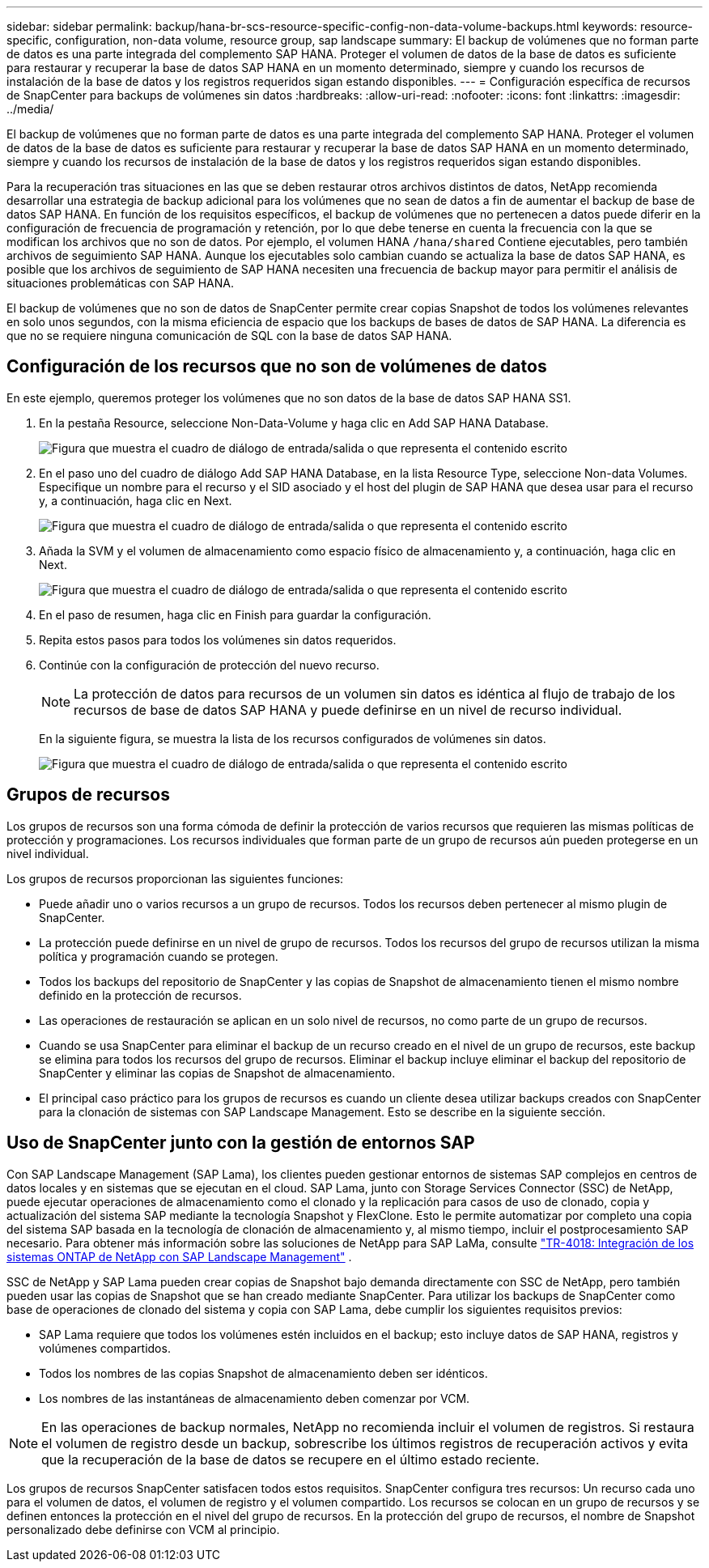 ---
sidebar: sidebar 
permalink: backup/hana-br-scs-resource-specific-config-non-data-volume-backups.html 
keywords: resource-specific, configuration, non-data volume, resource group, sap landscape 
summary: El backup de volúmenes que no forman parte de datos es una parte integrada del complemento SAP HANA. Proteger el volumen de datos de la base de datos es suficiente para restaurar y recuperar la base de datos SAP HANA en un momento determinado, siempre y cuando los recursos de instalación de la base de datos y los registros requeridos sigan estando disponibles. 
---
= Configuración específica de recursos de SnapCenter para backups de volúmenes sin datos
:hardbreaks:
:allow-uri-read: 
:nofooter: 
:icons: font
:linkattrs: 
:imagesdir: ../media/


[role="lead"]
El backup de volúmenes que no forman parte de datos es una parte integrada del complemento SAP HANA. Proteger el volumen de datos de la base de datos es suficiente para restaurar y recuperar la base de datos SAP HANA en un momento determinado, siempre y cuando los recursos de instalación de la base de datos y los registros requeridos sigan estando disponibles.

Para la recuperación tras situaciones en las que se deben restaurar otros archivos distintos de datos, NetApp recomienda desarrollar una estrategia de backup adicional para los volúmenes que no sean de datos a fin de aumentar el backup de base de datos SAP HANA. En función de los requisitos específicos, el backup de volúmenes que no pertenecen a datos puede diferir en la configuración de frecuencia de programación y retención, por lo que debe tenerse en cuenta la frecuencia con la que se modifican los archivos que no son de datos. Por ejemplo, el volumen HANA `/hana/shared` Contiene ejecutables, pero también archivos de seguimiento SAP HANA. Aunque los ejecutables solo cambian cuando se actualiza la base de datos SAP HANA, es posible que los archivos de seguimiento de SAP HANA necesiten una frecuencia de backup mayor para permitir el análisis de situaciones problemáticas con SAP HANA.

El backup de volúmenes que no son de datos de SnapCenter permite crear copias Snapshot de todos los volúmenes relevantes en solo unos segundos, con la misma eficiencia de espacio que los backups de bases de datos de SAP HANA. La diferencia es que no se requiere ninguna comunicación de SQL con la base de datos SAP HANA.



== Configuración de los recursos que no son de volúmenes de datos

En este ejemplo, queremos proteger los volúmenes que no son datos de la base de datos SAP HANA SS1.

. En la pestaña Resource, seleccione Non-Data-Volume y haga clic en Add SAP HANA Database.
+
image:saphana-br-scs-image78.png["Figura que muestra el cuadro de diálogo de entrada/salida o que representa el contenido escrito"]

. En el paso uno del cuadro de diálogo Add SAP HANA Database, en la lista Resource Type, seleccione Non-data Volumes. Especifique un nombre para el recurso y el SID asociado y el host del plugin de SAP HANA que desea usar para el recurso y, a continuación, haga clic en Next.
+
image:saphana-br-scs-image79.png["Figura que muestra el cuadro de diálogo de entrada/salida o que representa el contenido escrito"]

. Añada la SVM y el volumen de almacenamiento como espacio físico de almacenamiento y, a continuación, haga clic en Next.
+
image:saphana-br-scs-image80.png["Figura que muestra el cuadro de diálogo de entrada/salida o que representa el contenido escrito"]

. En el paso de resumen, haga clic en Finish para guardar la configuración.
. Repita estos pasos para todos los volúmenes sin datos requeridos.
. Continúe con la configuración de protección del nuevo recurso.
+

NOTE: La protección de datos para recursos de un volumen sin datos es idéntica al flujo de trabajo de los recursos de base de datos SAP HANA y puede definirse en un nivel de recurso individual.

+
En la siguiente figura, se muestra la lista de los recursos configurados de volúmenes sin datos.

+
image:saphana-br-scs-image81.png["Figura que muestra el cuadro de diálogo de entrada/salida o que representa el contenido escrito"]





== Grupos de recursos

Los grupos de recursos son una forma cómoda de definir la protección de varios recursos que requieren las mismas políticas de protección y programaciones. Los recursos individuales que forman parte de un grupo de recursos aún pueden protegerse en un nivel individual.

Los grupos de recursos proporcionan las siguientes funciones:

* Puede añadir uno o varios recursos a un grupo de recursos. Todos los recursos deben pertenecer al mismo plugin de SnapCenter.
* La protección puede definirse en un nivel de grupo de recursos. Todos los recursos del grupo de recursos utilizan la misma política y programación cuando se protegen.
* Todos los backups del repositorio de SnapCenter y las copias de Snapshot de almacenamiento tienen el mismo nombre definido en la protección de recursos.
* Las operaciones de restauración se aplican en un solo nivel de recursos, no como parte de un grupo de recursos.
* Cuando se usa SnapCenter para eliminar el backup de un recurso creado en el nivel de un grupo de recursos, este backup se elimina para todos los recursos del grupo de recursos. Eliminar el backup incluye eliminar el backup del repositorio de SnapCenter y eliminar las copias de Snapshot de almacenamiento.
* El principal caso práctico para los grupos de recursos es cuando un cliente desea utilizar backups creados con SnapCenter para la clonación de sistemas con SAP Landscape Management. Esto se describe en la siguiente sección.




== Uso de SnapCenter junto con la gestión de entornos SAP

Con SAP Landscape Management (SAP Lama), los clientes pueden gestionar entornos de sistemas SAP complejos en centros de datos locales y en sistemas que se ejecutan en el cloud. SAP Lama, junto con Storage Services Connector (SSC) de NetApp, puede ejecutar operaciones de almacenamiento como el clonado y la replicación para casos de uso de clonado, copia y actualización del sistema SAP mediante la tecnología Snapshot y FlexClone. Esto le permite automatizar por completo una copia del sistema SAP basada en la tecnología de clonación de almacenamiento y, al mismo tiempo, incluir el postprocesamiento SAP necesario. Para obtener más información sobre las soluciones de NetApp para SAP LaMa, consulte https://www.netapp.com/pdf.html?item=/media/17195-tr4018pdf.pdf["TR-4018: Integración de los sistemas ONTAP de NetApp con SAP Landscape Management"^] .

SSC de NetApp y SAP Lama pueden crear copias de Snapshot bajo demanda directamente con SSC de NetApp, pero también pueden usar las copias de Snapshot que se han creado mediante SnapCenter. Para utilizar los backups de SnapCenter como base de operaciones de clonado del sistema y copia con SAP Lama, debe cumplir los siguientes requisitos previos:

* SAP Lama requiere que todos los volúmenes estén incluidos en el backup; esto incluye datos de SAP HANA, registros y volúmenes compartidos.
* Todos los nombres de las copias Snapshot de almacenamiento deben ser idénticos.
* Los nombres de las instantáneas de almacenamiento deben comenzar por VCM.



NOTE: En las operaciones de backup normales, NetApp no recomienda incluir el volumen de registros. Si restaura el volumen de registro desde un backup, sobrescribe los últimos registros de recuperación activos y evita que la recuperación de la base de datos se recupere en el último estado reciente.

Los grupos de recursos SnapCenter satisfacen todos estos requisitos. SnapCenter configura tres recursos: Un recurso cada uno para el volumen de datos, el volumen de registro y el volumen compartido. Los recursos se colocan en un grupo de recursos y se definen entonces la protección en el nivel del grupo de recursos. En la protección del grupo de recursos, el nombre de Snapshot personalizado debe definirse con VCM al principio.

